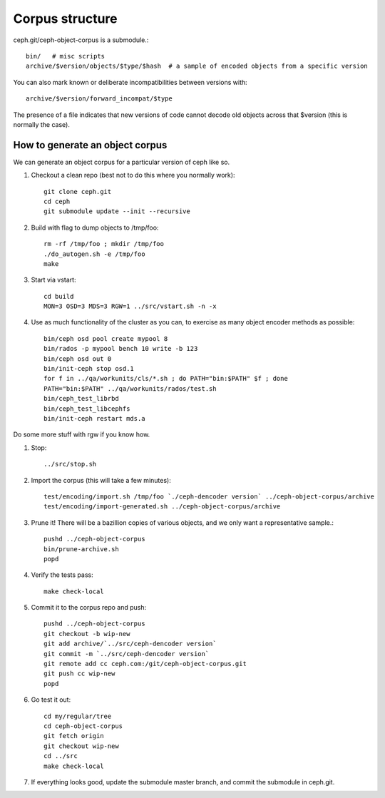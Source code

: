 
Corpus structure
================

ceph.git/ceph-object-corpus is a submodule.::

 bin/   # misc scripts
 archive/$version/objects/$type/$hash  # a sample of encoded objects from a specific version

You can also mark known or deliberate incompatibilities between versions with::

 archive/$version/forward_incompat/$type

The presence of a file indicates that new versions of code cannot
decode old objects across that $version (this is normally the case).


How to generate an object corpus
--------------------------------

We can generate an object corpus for a particular version of ceph like so.

#. Checkout a clean repo (best not to do this where you normally work)::

	git clone ceph.git
	cd ceph
	git submodule update --init --recursive

#. Build with flag to dump objects to /tmp/foo::

	rm -rf /tmp/foo ; mkdir /tmp/foo
	./do_autogen.sh -e /tmp/foo
	make

#. Start via vstart::

	cd build
	MON=3 OSD=3 MDS=3 RGW=1 ../src/vstart.sh -n -x

#. Use as much functionality of the cluster as you can, to exercise as many object encoder methods as possible::

	bin/ceph osd pool create mypool 8
	bin/rados -p mypool bench 10 write -b 123
	bin/ceph osd out 0
	bin/init-ceph stop osd.1
	for f in ../qa/workunits/cls/*.sh ; do PATH="bin:$PATH" $f ; done
	PATH="bin:$PATH" ../qa/workunits/rados/test.sh
	bin/ceph_test_librbd
	bin/ceph_test_libcephfs
	bin/init-ceph restart mds.a

Do some more stuff with rgw if you know how.

#. Stop::

	../src/stop.sh

#. Import the corpus (this will take a few minutes)::

	test/encoding/import.sh /tmp/foo `./ceph-dencoder version` ../ceph-object-corpus/archive
	test/encoding/import-generated.sh ../ceph-object-corpus/archive

#. Prune it!  There will be a bazillion copies of various objects, and we only want a representative sample.::

	pushd ../ceph-object-corpus
	bin/prune-archive.sh
	popd

#. Verify the tests pass::

	make check-local

#. Commit it to the corpus repo and push::

	pushd ../ceph-object-corpus
	git checkout -b wip-new
	git add archive/`../src/ceph-dencoder version`
	git commit -m `../src/ceph-dencoder version`
	git remote add cc ceph.com:/git/ceph-object-corpus.git
	git push cc wip-new
	popd

#. Go test it out::

	cd my/regular/tree
	cd ceph-object-corpus
	git fetch origin
	git checkout wip-new
	cd ../src
	make check-local

#. If everything looks good, update the submodule master branch, and commit the submodule in ceph.git.




